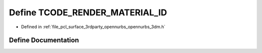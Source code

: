.. _exhale_define_opennurbs__3dm_8h_1a80373c047ac3cfae6b35d57716261f3c:

Define TCODE_RENDER_MATERIAL_ID
===============================

- Defined in :ref:`file_pcl_surface_3rdparty_opennurbs_opennurbs_3dm.h`


Define Documentation
--------------------


.. doxygendefine:: TCODE_RENDER_MATERIAL_ID
